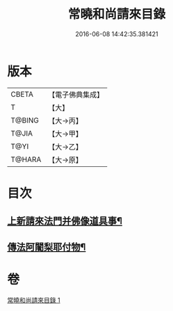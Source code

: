 #+TITLE: 常曉和尚請來目錄 
#+DATE: 2016-06-08 14:42:35.381421

* 版本
 |     CBETA|【電子佛典集成】|
 |         T|【大】     |
 |    T@BING|【大→丙】   |
 |     T@JIA|【大→甲】   |
 |      T@YI|【大→乙】   |
 |    T@HARA|【大→原】   |

* 目次
** [[file:KR6s0109_001.txt::001-1069a17][上新請來法門并佛像道具事¶]]
** [[file:KR6s0109_001.txt::001-1071a19][傳法阿闍梨耶付物¶]]

* 卷
[[file:KR6s0109_001.txt][常曉和尚請來目錄 1]]

